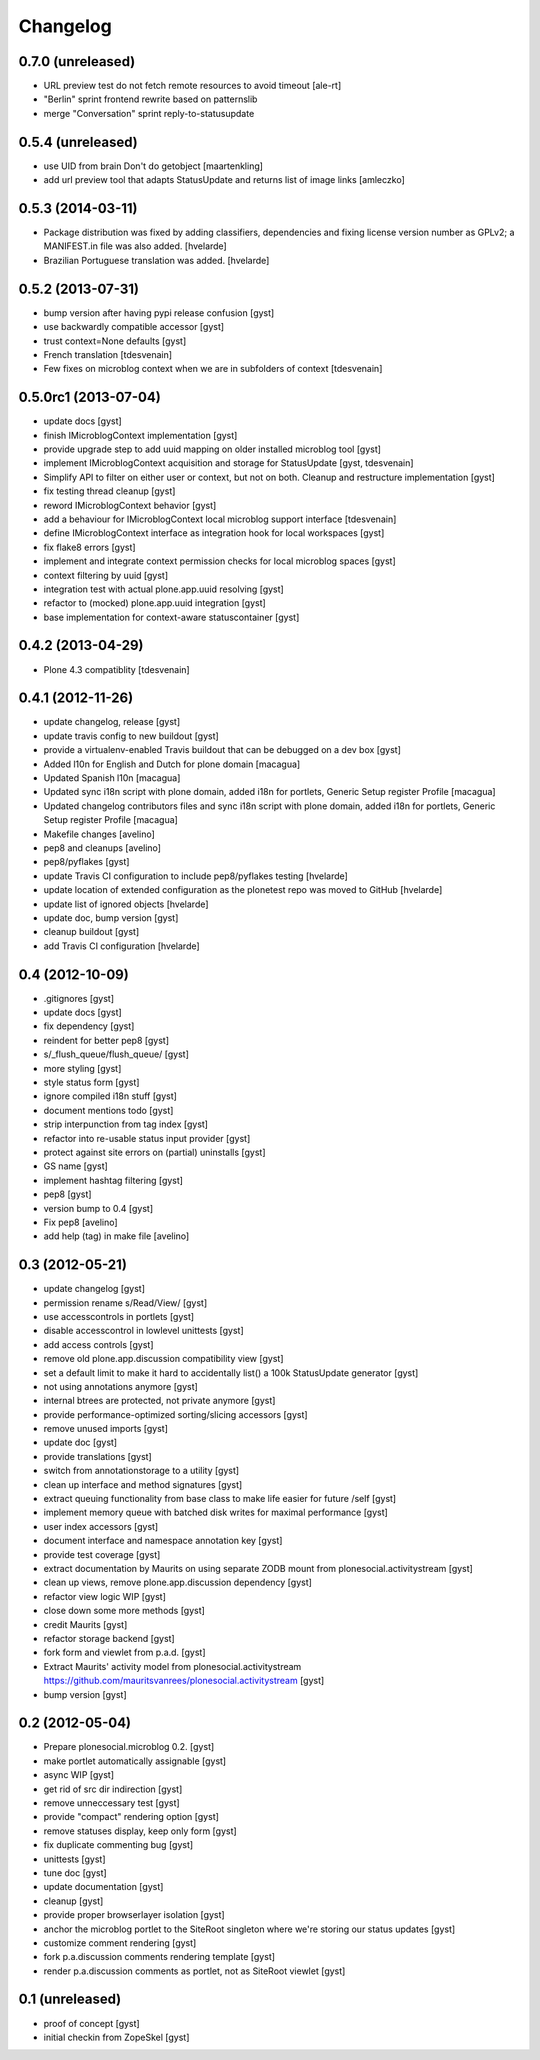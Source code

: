 Changelog
=========

0.7.0 (unreleased)
------------------

* URL preview test do not fetch remote resources to avoid timeout
  [ale-rt]

* "Berlin" sprint frontend rewrite based on patternslib

* merge "Conversation" sprint reply-to-statusupdate

0.5.4 (unreleased)
------------------

* use UID from brain Don't do getobject
  [maartenkling]

* add url preview tool that adapts StatusUpdate and returns list of image links
  [amleczko]

0.5.3 (2014-03-11)
------------------

* Package distribution was fixed by adding classifiers, dependencies and
  fixing license version number as GPLv2; a MANIFEST.in file was also added.
  [hvelarde]

* Brazilian Portuguese translation was added.
  [hvelarde]

0.5.2 (2013-07-31)
------------------

* bump version after having pypi release confusion [gyst]
* use backwardly compatible accessor [gyst]
* trust context=None defaults [gyst]
* French translation [tdesvenain]
* Few fixes on microblog context when we are in subfolders of context [tdesvenain]

0.5.0rc1 (2013-07-04)
---------------------

* update docs [gyst]
* finish IMicroblogContext implementation [gyst]
* provide upgrade step to add uuid mapping on older installed microblog tool [gyst]
* implement IMicroblogContext acquisition and storage for StatusUpdate [gyst, tdesvenain]
* Simplify API to filter on either user or context, but not on both. Cleanup and restructure implementation [gyst]
* fix testing thread cleanup [gyst]
* reword IMicroblogContext behavior [gyst]
* add a behaviour for IMicroblogContext local microblog support interface [tdesvenain]
* define IMicroblogContext interface as integration hook for local workspaces [gyst]
* fix flake8 errors [gyst]
* implement and integrate context permission checks for local microblog spaces [gyst]
* context filtering by uuid [gyst]
* integration test with actual plone.app.uuid resolving [gyst]
* refactor to (mocked) plone.app.uuid integration [gyst]
* base implementation for context-aware statuscontainer [gyst]


0.4.2 (2013-04-29)
------------------

* Plone 4.3 compatiblity [tdesvenain]

0.4.1 (2012-11-26)
------------------

* update changelog, release [gyst]
* update travis config to new buildout [gyst]
* provide a virtualenv-enabled Travis buildout that can be debugged on a dev box [gyst]
* Added l10n for English and Dutch for plone domain [macagua]
* Updated Spanish l10n [macagua]
* Updated sync i18n script with plone domain, added i18n for portlets, Generic Setup register Profile [macagua]
* Updated changelog contributors files and sync i18n script with plone domain, added i18n for portlets, Generic Setup register Profile [macagua]
* Makefile changes [avelino]
* pep8 and cleanups [avelino]
* pep8/pyflakes [gyst]
* update Travis CI configuration to include pep8/pyflakes testing [hvelarde]
* update location of extended configuration as the plonetest repo was moved to GitHub [hvelarde]
* update list of ignored objects [hvelarde]
* update doc, bump version [gyst]
* cleanup buildout [gyst]
* add Travis CI configuration [hvelarde]


0.4 (2012-10-09)
----------------

* .gitignores [gyst]
* update docs [gyst]
* fix dependency [gyst]
* reindent for better pep8 [gyst]
* s/_flush_queue/flush_queue/ [gyst]
* more styling [gyst]
* style status form [gyst]
* ignore compiled i18n stuff [gyst]
* document mentions todo [gyst]
* strip interpunction from tag index [gyst]
* refactor into re-usable status input provider [gyst]
* protect against site errors on (partial) uninstalls [gyst]
* GS name [gyst]
* implement hashtag filtering [gyst]
* pep8 [gyst]
* version bump to 0.4 [gyst]
* Fix pep8 [avelino]
* add help (tag) in make file [avelino]

0.3 (2012-05-21)
----------------

* update changelog [gyst]
* permission rename s/Read/View/ [gyst]
* use accesscontrols in portlets [gyst]
* disable accesscontrol in lowlevel unittests [gyst]
* add access controls [gyst]
* remove old plone.app.discussion compatibility view [gyst]
* set a default limit to make it hard to accidentally list() a 100k StatusUpdate generator [gyst]
* not using annotations anymore [gyst]
* internal btrees are protected, not private anymore [gyst]
* provide performance-optimized sorting/slicing accessors [gyst]
* remove unused imports [gyst]
* update doc [gyst]
* provide translations [gyst]
* switch from annotationstorage to a utility [gyst]
* clean up interface and method signatures [gyst]
* extract queuing functionality from base class to make life easier for future /self [gyst]
* implement memory queue with batched disk writes for maximal performance [gyst]
* user index accessors [gyst]
* document interface and namespace annotation key [gyst]
* provide test coverage [gyst]
* extract documentation by Maurits on using separate ZODB mount from plonesocial.activitystream [gyst]
* clean up views, remove plone.app.discussion dependency [gyst]
* refactor view logic WIP [gyst]
* close down some more methods [gyst]
* credit Maurits [gyst]
* refactor storage backend [gyst]
* fork form and viewlet from p.a.d. [gyst]
* Extract Maurits' activity model from plonesocial.activitystream https://github.com/mauritsvanrees/plonesocial.activitystream [gyst]
* bump version [gyst]


0.2 (2012-05-04)
----------------

* Prepare plonesocial.microblog 0.2. [gyst]
* make portlet automatically assignable [gyst]
* async WIP [gyst]
* get rid of src dir indirection [gyst]
* remove unneccessary test [gyst]
* provide "compact" rendering option [gyst]
* remove statuses display, keep only form [gyst]
* fix duplicate commenting bug [gyst]
* unittests [gyst]
* tune doc [gyst]
* update documentation [gyst]
* cleanup [gyst]
* provide proper browserlayer isolation [gyst]
* anchor the microblog portlet to the SiteRoot singleton where we're storing our status updates [gyst]
* customize comment rendering [gyst]
* fork p.a.discussion comments rendering template [gyst]
* render p.a.discussion comments as portlet, not as SiteRoot viewlet [gyst]

0.1 (unreleased)
-------------------

* proof of concept [gyst]
* initial checkin from ZopeSkel [gyst]
